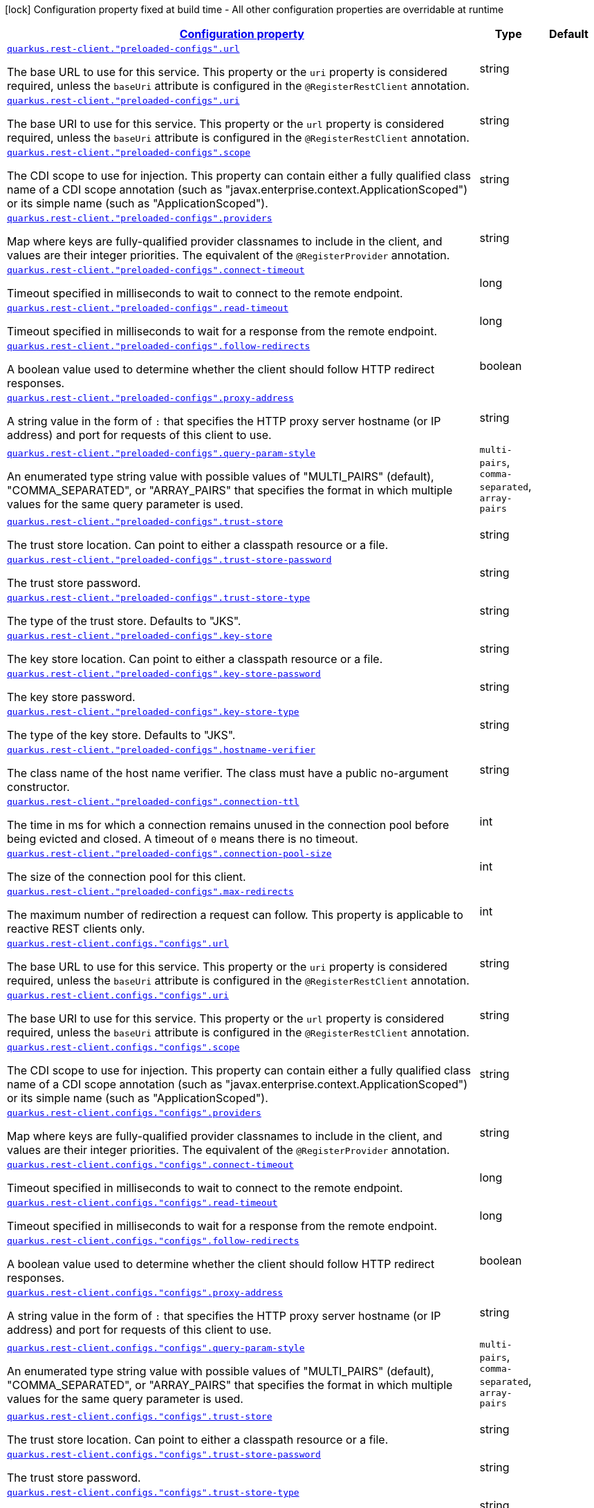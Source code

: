 [.configuration-legend]
icon:lock[title=Fixed at build time] Configuration property fixed at build time - All other configuration properties are overridable at runtime
[.configuration-reference, cols="80,.^10,.^10"]
|===

h|[[quarkus-restclient-config-rest-client-config_configuration]]link:#quarkus-restclient-config-rest-client-config_configuration[Configuration property]

h|Type
h|Default

a| [[quarkus-restclient-config-rest-client-config_quarkus.rest-client.-preloaded-configs-.url]]`link:#quarkus-restclient-config-rest-client-config_quarkus.rest-client.-preloaded-configs-.url[quarkus.rest-client."preloaded-configs".url]`

[.description]
--
The base URL to use for this service. This property or the `uri` property is considered required, unless the `baseUri` attribute is configured in the `@RegisterRestClient` annotation.
--|string 
|


a| [[quarkus-restclient-config-rest-client-config_quarkus.rest-client.-preloaded-configs-.uri]]`link:#quarkus-restclient-config-rest-client-config_quarkus.rest-client.-preloaded-configs-.uri[quarkus.rest-client."preloaded-configs".uri]`

[.description]
--
The base URI to use for this service. This property or the `url` property is considered required, unless the `baseUri` attribute is configured in the `@RegisterRestClient` annotation.
--|string 
|


a| [[quarkus-restclient-config-rest-client-config_quarkus.rest-client.-preloaded-configs-.scope]]`link:#quarkus-restclient-config-rest-client-config_quarkus.rest-client.-preloaded-configs-.scope[quarkus.rest-client."preloaded-configs".scope]`

[.description]
--
The CDI scope to use for injection. This property can contain either a fully qualified class name of a CDI scope annotation (such as "javax.enterprise.context.ApplicationScoped") or its simple name (such as "ApplicationScoped").
--|string 
|


a| [[quarkus-restclient-config-rest-client-config_quarkus.rest-client.-preloaded-configs-.providers]]`link:#quarkus-restclient-config-rest-client-config_quarkus.rest-client.-preloaded-configs-.providers[quarkus.rest-client."preloaded-configs".providers]`

[.description]
--
Map where keys are fully-qualified provider classnames to include in the client, and values are their integer priorities. The equivalent of the `@RegisterProvider` annotation.
--|string 
|


a| [[quarkus-restclient-config-rest-client-config_quarkus.rest-client.-preloaded-configs-.connect-timeout]]`link:#quarkus-restclient-config-rest-client-config_quarkus.rest-client.-preloaded-configs-.connect-timeout[quarkus.rest-client."preloaded-configs".connect-timeout]`

[.description]
--
Timeout specified in milliseconds to wait to connect to the remote endpoint.
--|long 
|


a| [[quarkus-restclient-config-rest-client-config_quarkus.rest-client.-preloaded-configs-.read-timeout]]`link:#quarkus-restclient-config-rest-client-config_quarkus.rest-client.-preloaded-configs-.read-timeout[quarkus.rest-client."preloaded-configs".read-timeout]`

[.description]
--
Timeout specified in milliseconds to wait for a response from the remote endpoint.
--|long 
|


a| [[quarkus-restclient-config-rest-client-config_quarkus.rest-client.-preloaded-configs-.follow-redirects]]`link:#quarkus-restclient-config-rest-client-config_quarkus.rest-client.-preloaded-configs-.follow-redirects[quarkus.rest-client."preloaded-configs".follow-redirects]`

[.description]
--
A boolean value used to determine whether the client should follow HTTP redirect responses.
--|boolean 
|


a| [[quarkus-restclient-config-rest-client-config_quarkus.rest-client.-preloaded-configs-.proxy-address]]`link:#quarkus-restclient-config-rest-client-config_quarkus.rest-client.-preloaded-configs-.proxy-address[quarkus.rest-client."preloaded-configs".proxy-address]`

[.description]
--
A string value in the form of `:` that specifies the HTTP proxy server hostname (or IP address) and port for requests of this client to use.
--|string 
|


a| [[quarkus-restclient-config-rest-client-config_quarkus.rest-client.-preloaded-configs-.query-param-style]]`link:#quarkus-restclient-config-rest-client-config_quarkus.rest-client.-preloaded-configs-.query-param-style[quarkus.rest-client."preloaded-configs".query-param-style]`

[.description]
--
An enumerated type string value with possible values of "MULTI_PAIRS" (default), "COMMA_SEPARATED", or "ARRAY_PAIRS" that specifies the format in which multiple values for the same query parameter is used.
--|`multi-pairs`, `comma-separated`, `array-pairs` 
|


a| [[quarkus-restclient-config-rest-client-config_quarkus.rest-client.-preloaded-configs-.trust-store]]`link:#quarkus-restclient-config-rest-client-config_quarkus.rest-client.-preloaded-configs-.trust-store[quarkus.rest-client."preloaded-configs".trust-store]`

[.description]
--
The trust store location. Can point to either a classpath resource or a file.
--|string 
|


a| [[quarkus-restclient-config-rest-client-config_quarkus.rest-client.-preloaded-configs-.trust-store-password]]`link:#quarkus-restclient-config-rest-client-config_quarkus.rest-client.-preloaded-configs-.trust-store-password[quarkus.rest-client."preloaded-configs".trust-store-password]`

[.description]
--
The trust store password.
--|string 
|


a| [[quarkus-restclient-config-rest-client-config_quarkus.rest-client.-preloaded-configs-.trust-store-type]]`link:#quarkus-restclient-config-rest-client-config_quarkus.rest-client.-preloaded-configs-.trust-store-type[quarkus.rest-client."preloaded-configs".trust-store-type]`

[.description]
--
The type of the trust store. Defaults to "JKS".
--|string 
|


a| [[quarkus-restclient-config-rest-client-config_quarkus.rest-client.-preloaded-configs-.key-store]]`link:#quarkus-restclient-config-rest-client-config_quarkus.rest-client.-preloaded-configs-.key-store[quarkus.rest-client."preloaded-configs".key-store]`

[.description]
--
The key store location. Can point to either a classpath resource or a file.
--|string 
|


a| [[quarkus-restclient-config-rest-client-config_quarkus.rest-client.-preloaded-configs-.key-store-password]]`link:#quarkus-restclient-config-rest-client-config_quarkus.rest-client.-preloaded-configs-.key-store-password[quarkus.rest-client."preloaded-configs".key-store-password]`

[.description]
--
The key store password.
--|string 
|


a| [[quarkus-restclient-config-rest-client-config_quarkus.rest-client.-preloaded-configs-.key-store-type]]`link:#quarkus-restclient-config-rest-client-config_quarkus.rest-client.-preloaded-configs-.key-store-type[quarkus.rest-client."preloaded-configs".key-store-type]`

[.description]
--
The type of the key store. Defaults to "JKS".
--|string 
|


a| [[quarkus-restclient-config-rest-client-config_quarkus.rest-client.-preloaded-configs-.hostname-verifier]]`link:#quarkus-restclient-config-rest-client-config_quarkus.rest-client.-preloaded-configs-.hostname-verifier[quarkus.rest-client."preloaded-configs".hostname-verifier]`

[.description]
--
The class name of the host name verifier. The class must have a public no-argument constructor.
--|string 
|


a| [[quarkus-restclient-config-rest-client-config_quarkus.rest-client.-preloaded-configs-.connection-ttl]]`link:#quarkus-restclient-config-rest-client-config_quarkus.rest-client.-preloaded-configs-.connection-ttl[quarkus.rest-client."preloaded-configs".connection-ttl]`

[.description]
--
The time in ms for which a connection remains unused in the connection pool before being evicted and closed. A timeout of `0` means there is no timeout.
--|int 
|


a| [[quarkus-restclient-config-rest-client-config_quarkus.rest-client.-preloaded-configs-.connection-pool-size]]`link:#quarkus-restclient-config-rest-client-config_quarkus.rest-client.-preloaded-configs-.connection-pool-size[quarkus.rest-client."preloaded-configs".connection-pool-size]`

[.description]
--
The size of the connection pool for this client.
--|int 
|


a| [[quarkus-restclient-config-rest-client-config_quarkus.rest-client.-preloaded-configs-.max-redirects]]`link:#quarkus-restclient-config-rest-client-config_quarkus.rest-client.-preloaded-configs-.max-redirects[quarkus.rest-client."preloaded-configs".max-redirects]`

[.description]
--
The maximum number of redirection a request can follow. This property is applicable to reactive REST clients only.
--|int 
|


a| [[quarkus-restclient-config-rest-client-config_quarkus.rest-client.configs.-configs-.url]]`link:#quarkus-restclient-config-rest-client-config_quarkus.rest-client.configs.-configs-.url[quarkus.rest-client.configs."configs".url]`

[.description]
--
The base URL to use for this service. This property or the `uri` property is considered required, unless the `baseUri` attribute is configured in the `@RegisterRestClient` annotation.
--|string 
|


a| [[quarkus-restclient-config-rest-client-config_quarkus.rest-client.configs.-configs-.uri]]`link:#quarkus-restclient-config-rest-client-config_quarkus.rest-client.configs.-configs-.uri[quarkus.rest-client.configs."configs".uri]`

[.description]
--
The base URI to use for this service. This property or the `url` property is considered required, unless the `baseUri` attribute is configured in the `@RegisterRestClient` annotation.
--|string 
|


a| [[quarkus-restclient-config-rest-client-config_quarkus.rest-client.configs.-configs-.scope]]`link:#quarkus-restclient-config-rest-client-config_quarkus.rest-client.configs.-configs-.scope[quarkus.rest-client.configs."configs".scope]`

[.description]
--
The CDI scope to use for injection. This property can contain either a fully qualified class name of a CDI scope annotation (such as "javax.enterprise.context.ApplicationScoped") or its simple name (such as "ApplicationScoped").
--|string 
|


a| [[quarkus-restclient-config-rest-client-config_quarkus.rest-client.configs.-configs-.providers]]`link:#quarkus-restclient-config-rest-client-config_quarkus.rest-client.configs.-configs-.providers[quarkus.rest-client.configs."configs".providers]`

[.description]
--
Map where keys are fully-qualified provider classnames to include in the client, and values are their integer priorities. The equivalent of the `@RegisterProvider` annotation.
--|string 
|


a| [[quarkus-restclient-config-rest-client-config_quarkus.rest-client.configs.-configs-.connect-timeout]]`link:#quarkus-restclient-config-rest-client-config_quarkus.rest-client.configs.-configs-.connect-timeout[quarkus.rest-client.configs."configs".connect-timeout]`

[.description]
--
Timeout specified in milliseconds to wait to connect to the remote endpoint.
--|long 
|


a| [[quarkus-restclient-config-rest-client-config_quarkus.rest-client.configs.-configs-.read-timeout]]`link:#quarkus-restclient-config-rest-client-config_quarkus.rest-client.configs.-configs-.read-timeout[quarkus.rest-client.configs."configs".read-timeout]`

[.description]
--
Timeout specified in milliseconds to wait for a response from the remote endpoint.
--|long 
|


a| [[quarkus-restclient-config-rest-client-config_quarkus.rest-client.configs.-configs-.follow-redirects]]`link:#quarkus-restclient-config-rest-client-config_quarkus.rest-client.configs.-configs-.follow-redirects[quarkus.rest-client.configs."configs".follow-redirects]`

[.description]
--
A boolean value used to determine whether the client should follow HTTP redirect responses.
--|boolean 
|


a| [[quarkus-restclient-config-rest-client-config_quarkus.rest-client.configs.-configs-.proxy-address]]`link:#quarkus-restclient-config-rest-client-config_quarkus.rest-client.configs.-configs-.proxy-address[quarkus.rest-client.configs."configs".proxy-address]`

[.description]
--
A string value in the form of `:` that specifies the HTTP proxy server hostname (or IP address) and port for requests of this client to use.
--|string 
|


a| [[quarkus-restclient-config-rest-client-config_quarkus.rest-client.configs.-configs-.query-param-style]]`link:#quarkus-restclient-config-rest-client-config_quarkus.rest-client.configs.-configs-.query-param-style[quarkus.rest-client.configs."configs".query-param-style]`

[.description]
--
An enumerated type string value with possible values of "MULTI_PAIRS" (default), "COMMA_SEPARATED", or "ARRAY_PAIRS" that specifies the format in which multiple values for the same query parameter is used.
--|`multi-pairs`, `comma-separated`, `array-pairs` 
|


a| [[quarkus-restclient-config-rest-client-config_quarkus.rest-client.configs.-configs-.trust-store]]`link:#quarkus-restclient-config-rest-client-config_quarkus.rest-client.configs.-configs-.trust-store[quarkus.rest-client.configs."configs".trust-store]`

[.description]
--
The trust store location. Can point to either a classpath resource or a file.
--|string 
|


a| [[quarkus-restclient-config-rest-client-config_quarkus.rest-client.configs.-configs-.trust-store-password]]`link:#quarkus-restclient-config-rest-client-config_quarkus.rest-client.configs.-configs-.trust-store-password[quarkus.rest-client.configs."configs".trust-store-password]`

[.description]
--
The trust store password.
--|string 
|


a| [[quarkus-restclient-config-rest-client-config_quarkus.rest-client.configs.-configs-.trust-store-type]]`link:#quarkus-restclient-config-rest-client-config_quarkus.rest-client.configs.-configs-.trust-store-type[quarkus.rest-client.configs."configs".trust-store-type]`

[.description]
--
The type of the trust store. Defaults to "JKS".
--|string 
|


a| [[quarkus-restclient-config-rest-client-config_quarkus.rest-client.configs.-configs-.key-store]]`link:#quarkus-restclient-config-rest-client-config_quarkus.rest-client.configs.-configs-.key-store[quarkus.rest-client.configs."configs".key-store]`

[.description]
--
The key store location. Can point to either a classpath resource or a file.
--|string 
|


a| [[quarkus-restclient-config-rest-client-config_quarkus.rest-client.configs.-configs-.key-store-password]]`link:#quarkus-restclient-config-rest-client-config_quarkus.rest-client.configs.-configs-.key-store-password[quarkus.rest-client.configs."configs".key-store-password]`

[.description]
--
The key store password.
--|string 
|


a| [[quarkus-restclient-config-rest-client-config_quarkus.rest-client.configs.-configs-.key-store-type]]`link:#quarkus-restclient-config-rest-client-config_quarkus.rest-client.configs.-configs-.key-store-type[quarkus.rest-client.configs."configs".key-store-type]`

[.description]
--
The type of the key store. Defaults to "JKS".
--|string 
|


a| [[quarkus-restclient-config-rest-client-config_quarkus.rest-client.configs.-configs-.hostname-verifier]]`link:#quarkus-restclient-config-rest-client-config_quarkus.rest-client.configs.-configs-.hostname-verifier[quarkus.rest-client.configs."configs".hostname-verifier]`

[.description]
--
The class name of the host name verifier. The class must have a public no-argument constructor.
--|string 
|


a| [[quarkus-restclient-config-rest-client-config_quarkus.rest-client.configs.-configs-.connection-ttl]]`link:#quarkus-restclient-config-rest-client-config_quarkus.rest-client.configs.-configs-.connection-ttl[quarkus.rest-client.configs."configs".connection-ttl]`

[.description]
--
The time in ms for which a connection remains unused in the connection pool before being evicted and closed. A timeout of `0` means there is no timeout.
--|int 
|


a| [[quarkus-restclient-config-rest-client-config_quarkus.rest-client.configs.-configs-.connection-pool-size]]`link:#quarkus-restclient-config-rest-client-config_quarkus.rest-client.configs.-configs-.connection-pool-size[quarkus.rest-client.configs."configs".connection-pool-size]`

[.description]
--
The size of the connection pool for this client.
--|int 
|


a| [[quarkus-restclient-config-rest-client-config_quarkus.rest-client.configs.-configs-.max-redirects]]`link:#quarkus-restclient-config-rest-client-config_quarkus.rest-client.configs.-configs-.max-redirects[quarkus.rest-client.configs."configs".max-redirects]`

[.description]
--
The maximum number of redirection a request can follow. This property is applicable to reactive REST clients only.
--|int 
|

|===